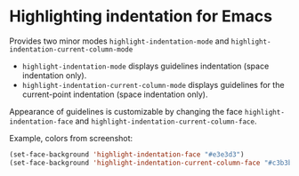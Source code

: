 * Highlighting indentation for Emacs
  Provides two minor modes =highlight-indentation-mode= and
  =highlight-indentation-current-column-mode=

  - =highlight-indentation-mode= displays guidelines indentation
    (space indentation only).
  - =highlight-indentation-current-column-mode= displays guidelines for
    the current-point indentation (space indentation only).
    
  [[http://i.imgur.com/TUyPH.png]]

  Appearance of guidelines is customizable by changing the face
  =highlight-indentation-face= and
  =highlight-indentation-current-column-face=.

  Example, colors from screenshot:
  #+BEGIN_SRC emacs-lisp
  (set-face-background 'highlight-indentation-face "#e3e3d3")
  (set-face-background 'highlight-indentation-current-column-face "#c3b3b3")
  #+END_SRC
